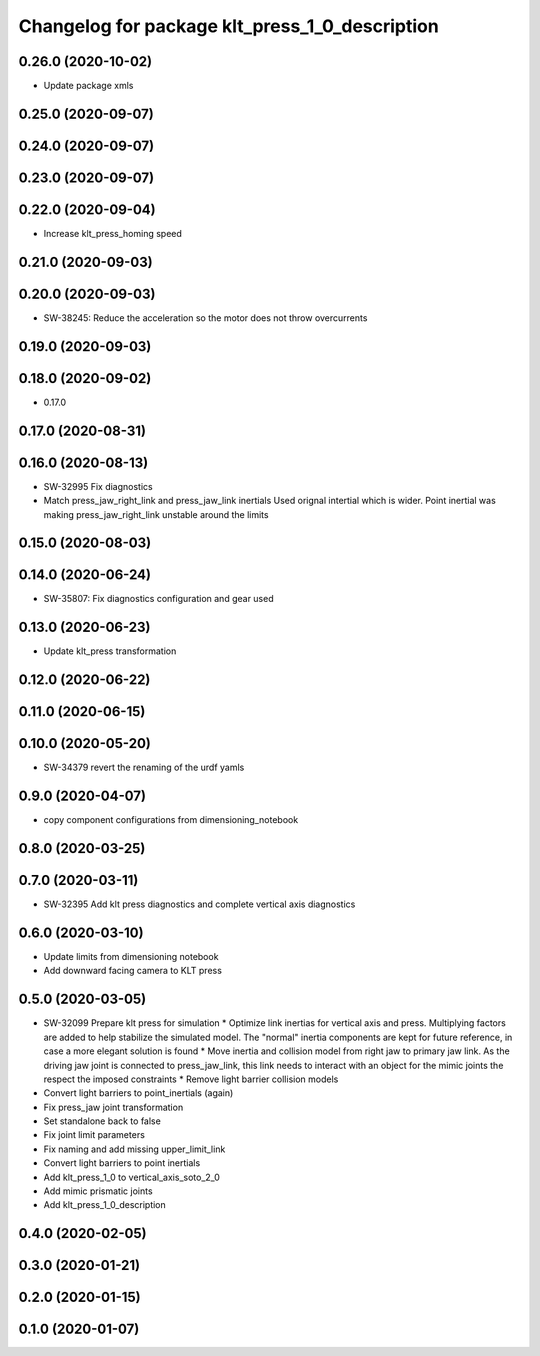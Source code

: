 ^^^^^^^^^^^^^^^^^^^^^^^^^^^^^^^^^^^^^^^^^^^^^^^^^^^^^^^^
Changelog for package klt_press_1_0_description
^^^^^^^^^^^^^^^^^^^^^^^^^^^^^^^^^^^^^^^^^^^^^^^^^^^^^^^^

0.26.0 (2020-10-02)
-------------------
* Update package xmls

0.25.0 (2020-09-07)
-------------------

0.24.0 (2020-09-07)
-------------------

0.23.0 (2020-09-07)
-------------------

0.22.0 (2020-09-04)
-------------------
* Increase klt_press_homing speed

0.21.0 (2020-09-03)
-------------------

0.20.0 (2020-09-03)
-------------------
* SW-38245: Reduce the acceleration so the motor does not throw overcurrents

0.19.0 (2020-09-03)
-------------------

0.18.0 (2020-09-02)
-------------------
* 0.17.0

0.17.0 (2020-08-31)
-------------------

0.16.0 (2020-08-13)
-------------------
* SW-32995 Fix diagnostics
* Match press_jaw_right_link and press_jaw_link inertials
  Used orignal intertial which is wider. Point inertial was making press_jaw_right_link unstable around the limits

0.15.0 (2020-08-03)
-------------------

0.14.0 (2020-06-24)
-------------------
* SW-35807: Fix diagnostics configuration and gear used

0.13.0 (2020-06-23)
-------------------
* Update klt_press transformation

0.12.0 (2020-06-22)
-------------------

0.11.0 (2020-06-15)
-------------------

0.10.0 (2020-05-20)
-------------------
* SW-34379 revert the renaming of the urdf yamls

0.9.0 (2020-04-07)
------------------
* copy component configurations from dimensioning_notebook

0.8.0 (2020-03-25)
------------------

0.7.0 (2020-03-11)
------------------
* SW-32395 Add klt press diagnostics and complete vertical axis diagnostics

0.6.0 (2020-03-10)
------------------
* Update limits from dimensioning notebook
* Add downward facing camera to KLT press

0.5.0 (2020-03-05)
------------------
* SW-32099 Prepare klt press for simulation
  * Optimize link inertias for vertical axis and press. Multiplying factors are added to help stabilize the simulated model. The "normal" inertia components are kept for future reference, in case a more elegant solution is found
  * Move inertia and collision model from right jaw to primary jaw link. As the driving jaw joint is connected to press_jaw_link, this link needs to interact with an object for the mimic joints the respect the imposed constraints
  * Remove light barrier collision models
* Convert light barriers to point_inertials (again)
* Fix press_jaw joint transformation
* Set standalone back to false
* Fix joint limit parameters
* Fix naming and add missing upper_limit_link
* Convert light barriers to point inertials
* Add klt_press_1_0 to vertical_axis_soto_2_0
* Add mimic prismatic joints
* Add klt_press_1_0_description

0.4.0 (2020-02-05)
------------------

0.3.0 (2020-01-21)
------------------

0.2.0 (2020-01-15)
------------------

0.1.0 (2020-01-07)
------------------
